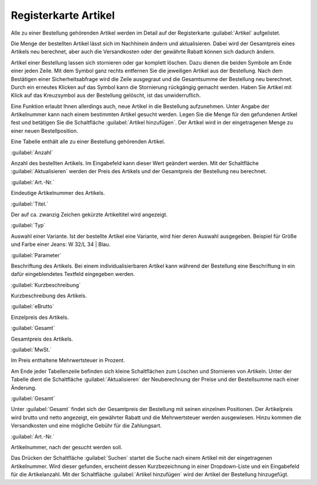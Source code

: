 ﻿Registerkarte Artikel
=====================
Alle zu einer Bestellung gehörenden Artikel werden im Detail auf der Registerkarte :guilabel:`Artikel` aufgelistet.

Die Menge der bestellten Artikel lässt sich im Nachhinein ändern und aktualisieren. Dabei wird der Gesamtpreis eines Artikels neu berechnet, aber auch die Versandkosten oder der gewährte Rabatt können sich dadurch ändern.

Artikel einer Bestellung lassen sich stornieren oder gar komplett löschen. Dazu dienen die beiden Symbole am Ende einer jeden Zeile. Mit dem Symbol ganz rechts entfernen Sie die jeweiligen Artikel aus der Bestellung. Nach dem Bestätigen einer Sicherheitsabfrage wird die Zeile ausgegraut und die Gesamtsumme der Bestellung neu berechnet. Durch ein erneutes Klicken auf das Symbol kann die Stornierung rückgängig gemacht werden. Haben Sie Artikel mit Klick auf das Kreuzsymbol aus der Bestellung gelöscht, ist das unwiderruflich.

Eine Funktion erlaubt Ihnen allerdings auch, neue Artikel in die Bestellung aufzunehmen. Unter Angabe der Artikelnummer kann nach einem bestimmten Artikel gesucht werden. Legen Sie die Menge für den gefundenen Artikel fest und betätigen Sie die Schaltfläche :guilabel:`Artikel hinzufügen`. Der Artikel wird in der eingetragenen Menge zu einer neuen Bestellposition.

.. image:: ../../media/screenshots-de/oxbaef01.png
   :alt: Bestellungen - Registerkarte Artikel
   :height: 328
   :width: 650

Eine Tabelle enthält alle zu einer Bestellung gehörenden Artikel.

:guilabel:`Anzahl`

Anzahl des bestellten Artikels. Im Eingabefeld kann dieser Wert geändert werden. Mit der Schaltfläche :guilabel:`Aktualisieren` werden der Preis des Artikels und der Gesamtpreis der Bestellung neu berechnet.

:guilabel:`Art.-Nr.`

Eindeutige Artikelnummer des Artikels.

:guilabel:`Titel.`

Der auf ca. zwanzig Zeichen gekürzte Artikeltitel wird angezeigt.

:guilabel:`Typ`

Auswahl einer Variante. Ist der bestellte Artikel eine Variante, wird hier deren Auswahl ausgegeben. Beispiel für Größe und Farbe einer Jeans: W 32/L 34 | Blau.

:guilabel:`Parameter`

Beschriftung des Artikels. Bei einem individualisierbaren Artikel kann während der Bestellung eine Beschriftung in ein dafür eingeblendetes Textfeld eingegeben werden.

:guilabel:`Kurzbeschreibung`

Kurzbeschreibung des Artikels.

:guilabel:`eBrutto`

Einzelpreis des Artikels.

:guilabel:`Gesamt`

Gesamtpreis des Artikels.

:guilabel:`MwSt.`

Im Preis enthaltene Mehrwertsteuer in Prozent.

Am Ende jeder Tabellenzeile befinden sich kleine Schaltflächen zum Löschen und Stornieren von Artikeln. Unter der Tabelle dient die Schaltfläche :guilabel:`Aktualisieren` der Neuberechnung der Preise und der Bestellsumme nach einer Änderung.

:guilabel:`Gesamt`

Unter :guilabel:`Gesamt` findet sich der Gesamtpreis der Bestellung mit seinen einzelnen Positionen. Der Artikelpreis wird brutto und netto angezeigt, ein gewährter Rabatt und die Mehrwertsteuer werden ausgewiesen. Hinzu kommen die Versandkosten und eine mögliche Gebühr für die Zahlungsart.

:guilabel:`Art.-Nr.`

Artikelnummer, nach der gesucht werden soll.

Das Drücken der Schaltfläche :guilabel:`Suchen` startet die Suche nach einem Artikel mit der eingetragenen Artikelnummer. Wird dieser gefunden, erscheint dessen Kurzbezeichnung in einer Dropdown-Liste und ein Eingabefeld für die Artikelanzahl. Mit der Schaltfläche :guilabel:`Artikel hinzufügen` wird der Artikel der Bestellung hinzugefügt.

.. Intern: oxbaef, Status:, F1: order_article.html